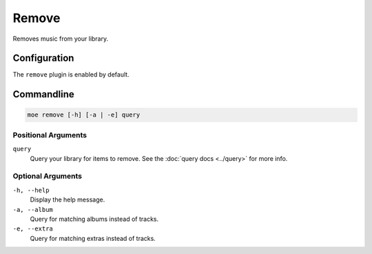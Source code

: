 ######
Remove
######
Removes music from your library.

*************
Configuration
*************
The ``remove`` plugin is enabled by default.

***********
Commandline
***********
.. code-block:: bash

    moe remove [-h] [-a | -e] query

Positional Arguments
====================
``query``
    Query your library for items to remove. See the :doc:`query docs <../query>` for more info.

Optional Arguments
==================
``-h, --help``
    Display the help message.
``-a, --album``
    Query for matching albums instead of tracks.
``-e, --extra``
    Query for matching extras instead of tracks.
